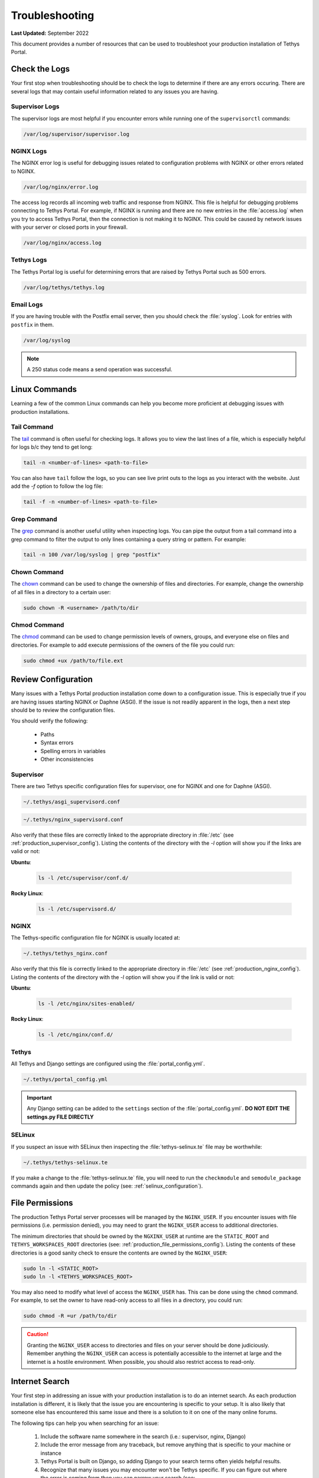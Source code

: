 .. _production_troubleshooting:

***************
Troubleshooting
***************

**Last Updated:** September 2022

This document provides a number of resources that can be used to troubleshoot your production installation of Tethys Portal.

.. _production_troubleshooting_logs:

Check the Logs
==============

Your first stop when troubleshooting should be to check the logs to determine if there are any errors occuring. There are several logs that may contain useful information related to any issues you are having.

Supervisor Logs
---------------

The supervisor logs are most helpful if you encounter errors while running one of the ``supervisorctl`` commands:

.. code-block:: bash

    /var/log/supervisor/supervisor.log

NGINX Logs
----------

The NGINX error log is useful for debugging issues related to configuration problems with NGINX or other errors related to NGINX.

.. code-block:: bash

    /var/log/nginx/error.log

The access log records all incoming web traffic and response from NGINX. This file is helpful for debugging problems connecting to Tethys Portal. For example, if NGINX is running and there are no new entries in the :file:`access.log` when you try to access Tethys Portal, then the connection is not making it to NGINX. This could be caused by network issues with your server or closed ports in your firewall.

.. code-block:: bash

    /var/log/nginx/access.log


Tethys Logs
-----------

The Tethys Portal log is useful for determining errors that are raised by Tethys Portal such as 500 errors.

.. code-block:: bash

    /var/log/tethys/tethys.log

Email Logs
----------

If you are having trouble with the Postfix email server, then you should check the :file:`syslog`. Look for entries with ``postfix`` in them.

.. code-block:: bash

    /var/log/syslog

.. note::

    A 250 status code means a send operation was successful.


Linux Commands
==============

Learning a few of the common Linux commands can help you become more proficient at debugging issues with production installations.

Tail Command
------------

The `tail <https://linux.die.net/man/1/tail>`_ command is often useful for checking logs. It allows you to view the last lines of a file, which is especially helpful for logs b/c they tend to get long:

.. code-block:: bash

    tail -n <number-of-lines> <path-to-file>

You can also have ``tail`` follow the logs, so you can see live print outs to the logs as you interact with the website. Just add the `-f` option to follow the log file:

.. code-block:: bash

    tail -f -n <number-of-lines> <path-to-file>

Grep Command
------------

The `grep <https://linux.die.net/man/1/grep>`_ command is another useful utility when inspecting logs. You can pipe the output from a tail command into a grep command to filter the output to only lines containing a query string or pattern. For example:

.. code-block:: bash

    tail -n 100 /var/log/syslog | grep "postfix"

Chown Command
-------------

The `chown <https://linux.die.net/man/1/chown>`_ command can be used to change the ownership of files and directories. For example, change the ownership of all files in a directory to a certain user:

.. code-block:: bash

    sudo chown -R <username> /path/to/dir

Chmod Command
-------------

The `chmod <https://linux.die.net/man/1/chmod>`_ command can be used to change permission levels of owners, groups, and everyone else on files and directories. For example to add execute permissions of the owners of the file you could run:

.. code-block:: bash

    sudo chmod +ux /path/to/file.ext

Review Configuration
====================

Many issues with a Tethys Portal production installation come down to a configuration issue. This is especially true if you are having issues starting NGINX or Daphne (ASGI). If the issue is not readily apparent in the logs, then a next step should be to review the configuration files.

You should verify the following:

    * Paths
    * Syntax errors
    * Spelling errors in variables
    * Other inconsistencies

Supervisor
----------

There are two Tethys specific configuration files for supervisor, one for NGINX and one for Daphne (ASGI).

.. code-block:: bash

    ~/.tethys/asgi_supervisord.conf

.. code-block:: bash

    ~/.tethys/nginx_supervisord.conf

Also verify that these files are correctly linked to the appropriate directory in :file:`/etc` (see :ref:`production_supervisor_config`). Listing the contents of the directory with the `-l` option will show you if the links are valid or not:

**Ubuntu**:

    .. code-block:: bash

        ls -l /etc/supervisor/conf.d/

**Rocky Linux**:

    .. code-block:: bash

        ls -l /etc/supervisord.d/

NGINX
-----

The Tethys-specific configuration file for NGINX is usually located at:

.. code-block:: bash

    ~/.tethys/tethys_nginx.conf

Also verify that this file is correctly linked to the appropriate directory in :file:`/etc` (see :ref:`production_nginx_config`). Listing the contents of the directory with the `-l` option will show you if the link is valid or not:

**Ubuntu**:

    .. code-block:: bash

        ls -l /etc/nginx/sites-enabled/

**Rocky Linux**:

    .. code-block:: bash

        ls -l /etc/nginx/conf.d/

Tethys
------

All Tethys and Django settings are configured using the :file:`portal_config.yml`.

.. code-block:: bash

    ~/.tethys/portal_config.yml

.. important::

    Any Django setting can be added to the ``settings`` section of the :file:`portal_config.yml`. **DO NOT EDIT THE settings.py FILE DIRECTLY**

SELinux
-------

If you suspect an issue with SELinux then inspecting the :file:`tethys-selinux.te` file may be worthwhile:

.. code-block:: bash

    ~/.tethys/tethys-selinux.te

If you make a change to the :file:`tethys-selinux.te` file, you will need to run the ``checkmodule`` and ``semodule_package`` commands again and then update the policy (see: :ref:`selinux_configuration`).

File Permissions
================

The production Tethys Portal server processes will be managed by the ``NGINX_USER``. If you encounter issues with file permissions (i.e. permission denied), you may need to grant the ``NGINX_USER`` access to additional directories.

The minimum directories that should be owned by the ``NGXINX_USER`` at runtime are the ``STATIC_ROOT`` and ``TETHYS_WORKSPACES_ROOT`` directories (see: :ref:`production_file_permissions_config`). Listing the contents of these directories is a good sanity check to ensure the contents are owned by the ``NGINX_USER``:

.. code-block:: bash

        sudo ln -l <STATIC_ROOT>
        sudo ln -l <TETHYS_WORKSPACES_ROOT>

You may also need to modify what level of access the ``NGINX_USER`` has. This can be done using the ``chmod`` command. For example, to set the owner to have read-only access to all files in a directory, you could run:

.. code-block:: bash

    sudo chmod -R =ur /path/to/dir

.. caution::

    Granting the ``NGINX_USER`` access to directories and files on your server should be done judiciously. Remember anything the ``NGINX_USER`` can access is potentially accessible to the internet at large and the internet is a hostile environment. When possible, you should also restrict access to read-only.

Internet Search
===============

Your first step in addressing an issue with your production installation is to do an internet search. As each production installation is different, it is likely that the issue you are encountering is specific to your setup. It is also likely that someone else has encountered this same issue and there is a solution to it on one of the many online forums.

The following tips can help you when searching for an issue:

    1. Include the software name somewhere in the search (i.e.: supervisor, nginx, Django)
    2. Include the error message from any traceback, but remove anything that is specific to your machine or instance
    3. Tethys Portal is built on Django, so adding Django to your search terms often yields helpful results.
    4. Recognize that many issues you may encounter won't be Tethys specific. If you can figure out where the error is coming from then you can narrow your search (see: :ref:`production_troubleshooting_logs`). For example, if the error is occurring in one of the NGINX logs, then adding "NGINX" to your search terms would be more helpful than adding "Tethys".

Tethys Platform GitHub Discussions
==================================

The `Tethys Platform GitHub Discussions <https://github.com/tethysplatform/tethys/discussions>`_ is an excellent place to search for Tethys-specific problems. Many members of the group respond to questions posted, including the primary developers of Tethys Platform.

Please search for your issue before posting a new question, as someone likely has already asked the question you want to ask. If you do post a question, please provide as much information as possible. At a minimum, include:

    1. Steps to reproduce the problem.
    2. A clear description of the problem with traceback if applicable.
    3. What the expected behavior should be.
    4. Helpful metadata such as the operating system and version of Tethys.
